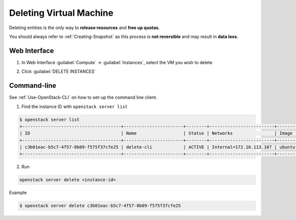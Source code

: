 Deleting Virtual Machine
========================

Deleting entities is the only way to **release resources** and **free up quotas**.

You should always refer to :ref:`Creating-Snapshot` as this process is **not reversible** and may result in **data loss**.

Web Interface
-------------

1. In Web Interface :guilabel:`Compute` → :guilabel:`Instances`, select the VM you wish to delete

.. image:: /assets/howtos/DeleteVM/Step1.png
    :align: center
    :alt:

2. Click :guilabel:`DELETE INSTANCES`

.. image:: /assets/howtos/DeleteVM/Step2.png
    :align: center
    :alt:

Command-line
-------------

See :ref:`Use-OpenStack-CLI` on how to set-up the command line client.

1. Find the instance ID with ``openstack server list``

.. code-block:: bash

    $ openstack server list
    +--------------------------------------+-----------------------+--------+-------------------------+---------------------------------------------------------+--------------+
    | ID                                   | Name                  | Status | Networks                | Image                                                   | Flavor       |
    +--------------------------------------+-----------------------+--------+-------------------------+---------------------------------------------------------+--------------+
    | c3b01eac-b5c7-4f57-8b09-f575f37cfe25 | delete-cli            | ACTIVE | Internal=172.16.113.107 | ubuntu-focal-20.04-nogui                                | c3.small     |
    +--------------------------------------+-----------------------+--------+-------------------------+---------------------------------------------------------+--------------+

2. Run

.. code-block:: bash

    openstack server delete <instance-id>

Example

.. code-block:: bash

    $ openstack server delete c3b01eac-b5c7-4f57-8b09-f575f37cfe25